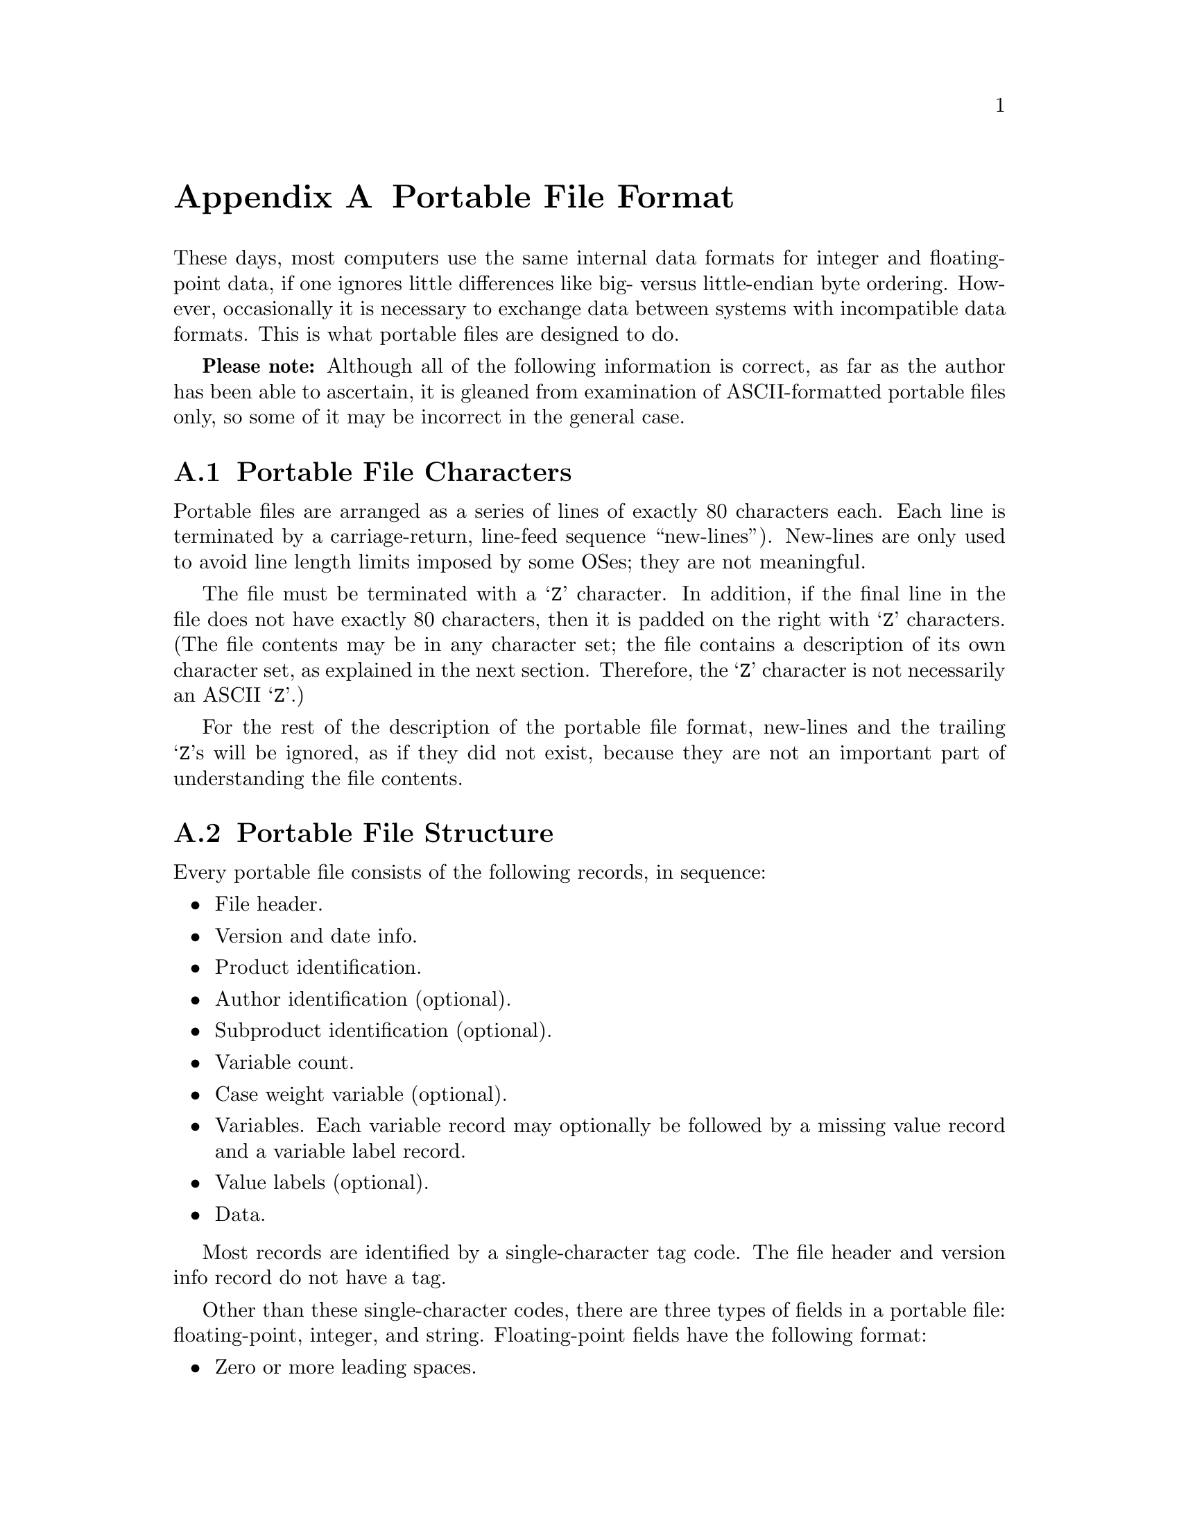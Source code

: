 @node Portable File Format
@appendix Portable File Format

These days, most computers use the same internal data formats for
integer and floating-point data, if one ignores little differences like
big- versus little-endian byte ordering.  However, occasionally it is
necessary to exchange data between systems with incompatible data
formats.  This is what portable files are designed to do.

@strong{Please note:} Although all of the following information is
correct, as far as the author has been able to ascertain, it is gleaned
from examination of ASCII-formatted portable files only, so some of it
may be incorrect in the general case.

@menu
* Portable File Characters::    
* Portable File Structure::     
* Portable File Header::        
* Version and Date Info Record::  
* Identification Records::      
* Variable Count Record::       
* Case Weight Variable Record::  
* Variable Records::            
* Value Label Records::         
* Portable File Data::          
@end menu

@node Portable File Characters
@section Portable File Characters

Portable files are arranged as a series of lines of exactly 80
characters each.  Each line is terminated by a carriage-return,
line-feed sequence ``new-lines'').  New-lines are only used to avoid
line length limits imposed by some OSes; they are not meaningful.

The file must be terminated with a @samp{Z} character.  In addition, if
the final line in the file does not have exactly 80 characters, then it
is padded on the right with @samp{Z} characters.  (The file contents may
be in any character set; the file contains a description of its own
character set, as explained in the next section.  Therefore, the
@samp{Z} character is not necessarily an ASCII @samp{Z}.)

For the rest of the description of the portable file format, new-lines
and the trailing @samp{Z}s will be ignored, as if they did not exist,
because they are not an important part of understanding the file
contents.

@node Portable File Structure
@section Portable File Structure

Every portable file consists of the following records, in sequence:

@itemize @bullet

@item
File header.

@item
Version and date info.

@item
Product identification.

@item
Author identification (optional).

@item
Subproduct identification (optional).

@item
Variable count.

@item
Case weight variable (optional).

@item
Variables.  Each variable record may optionally be followed by a
missing value record and a variable label record.

@item
Value labels (optional).

@item
Data.
@end itemize

Most records are identified by a single-character tag code.  The file
header and version info record do not have a tag.

Other than these single-character codes, there are three types of fields
in a portable file: floating-point, integer, and string.  Floating-point
fields have the following format:

@itemize @bullet

@item
Zero or more leading spaces.

@item
Optional asterisk (@samp{*}), which indicates a missing value.  The
asterisk must be followed by a single character, generally a period
(@samp{.}), but it appears that other characters may also be possible.
This completes the specification of a missing value.

@item
Optional minus sign (@samp{-}) to indicate a negative number.

@item
A whole number, consisting of one or more base-30 digits: @samp{0}
through @samp{9} plus capital letters @samp{A} through @samp{T}.

@item
Optional fraction, consisting of a radix point (@samp{.}) followed by
one or more base-30 digits.

@item
Optional exponent, consisting of a plus or minus sign (@samp{+} or
@samp{-}) followed by one or more base-30 digits.

@item
A forward slash (@samp{/}).
@end itemize

Integer fields take a form identical to floating-point fields, but they
may not contain a fraction.

String fields take the form of a integer field having value @var{n},
followed by exactly @var{n} characters, which are the string content.

@node Portable File Header
@section Portable File Header

Every portable file begins with a 464-byte header, consisting of a
200-byte collection of vanity splash strings, followed by a 256-byte
character set translation table, followed by an 8-byte tag string.

The 200-byte segment is divided into five 40-byte sections, each of
which represents the string @code{@var{charset} SPSS PORT FILE} in a
different character set encoding, where @var{charset} is the name of
the character set used in the file, e.g.@: @code{ASCII} or
@code{EBCDIC}.  Each string is padded on the right with spaces in its
respective character set.

It appears that these strings exist only to inform those who might view
the file on a screen, and that they are not parsed by SPSS products.
Thus, they can be safely ignored.  For those interested, the strings are
supposed to be in the following character sets, in the specified order:
EBCDIC, 7-bit ASCII, CDC 6-bit ASCII, 6-bit ASCII, Honeywell 6-bit
ASCII.

The 256-byte segment describes a mapping from the character set used in
the portable file to an arbitrary character set having characters at the
following positions:

@table @asis
@item 0--60

Control characters.  Not important enough to describe in full here.

@item 61--63

Reserved.

@item 64--73

Digits @samp{0} through @samp{9}.

@item 74--99

Capital letters @samp{A} through @samp{Z}. 

@item 100--125

Lowercase letters @samp{a} through @samp{z}.

@item 126

Space.

@item 127--130

Symbols @code{.<(+}

@item 131

Solid vertical pipe.

@item 132--142

Symbols @code{&[]!$*);^-/}

@item 143

Broken vertical pipe.

@item 144--150

Symbols @code{,%_>}?@code{`:}   @c @code{?} is an inverted question mark

@item 151

British pound symbol.

@item 152--155

Symbols @code{@@'="}.

@item 156

Less than or equal symbol.

@item 157

Empty box.

@item 158

Plus or minus.

@item 159

Filled box.

@item 160

Degree symbol.

@item 161

Dagger.

@item 162

Symbol @samp{~}.

@item 163

En dash.

@item 164

Lower left corner box draw.

@item 165

Upper left corner box draw.

@item 166

Greater than or equal symbol.

@item 167--176

Superscript @samp{0} through @samp{9}.

@item 177

Lower right corner box draw.

@item 178

Upper right corner box draw.

@item 179

Not equal symbol.

@item 180

Em dash.

@item 181

Superscript @samp{(}.

@item 182

Superscript @samp{)}.

@item 183

Horizontal dagger (?).

@item 184--186

Symbols @samp{@{@}\}.
@item 187

Cents symbol.

@item 188

Centered dot, or bullet.

@item 189--255

Reserved.
@end table

Symbols that are not defined in a particular character set are set to
the same value as symbol 64; i.e., to @samp{0}.

The 8-byte tag string consists of the exact characters @code{SPSSPORT}
in the portable file's character set, which can be used to verify that
the file is indeed a portable file.

@node Version and Date Info Record
@section Version and Date Info Record

This record does not have a tag code.  It has the following structure:

@itemize @bullet
@item
A single character identifying the file format version.  The letter A
represents version 0, and so on.

@item
An 8-character string field giving the file creation date in the format
YYYYMMDD.

@item
A 6-character string field giving the file creation time in the format
HHMMSS.
@end itemize

@node Identification Records
@section Identification Records

The product identification record has tag code @samp{1}.  It consists of
a single string field giving the name of the product that wrote the
portable file.

The author identification record has tag code @samp{2}.  It is
optional.  If present, it consists of a single string field giving the
name of the person who caused the portable file to be written.

The subproduct identification record has tag code @samp{3}.  It is
optional.  If present, it consists of a single string field giving
additional information on the product that wrote the portable file.

@node Variable Count Record
@section Variable Count Record

The variable count record has tag code @samp{4}.  It consists of two
integer fields.  The first contains the number of variables in the file
dictionary.  The purpose of the second is unknown; it contains the value
161 in all portable files examined so far.

@node Case Weight Variable Record
@section Case Weight Variable Record

The case weight variable record is optional.  If it is present, it
indicates the variable used for weighting cases; if it is absent,
cases are unweighted.  It has tag code @samp{6}.  It consists of a
single string field that names the weighting variable.

@node Variable Records
@section Variable Records

Each variable record represents a single variable.  Variable records
have tag code @samp{7}.  They have the following structure:

@itemize @bullet

@item
Width (integer).  This is 0 for a numeric variable, and a number between 1
and 255 for a string variable.

@item
Name (string).  1--8 characters long.  Must be in all capitals.

@item
Print format.  This is a set of three integer fields:

@itemize @minus

@item
Format type (@pxref{Variable Record}).

@item
Format width.  1--40.

@item
Number of decimal places.  1--40.
@end itemize

@item
Write format.  Same structure as the print format described above.
@end itemize

Each variable record can optionally be followed by a missing value
record, which has tag code @samp{8}.  A missing value record has one
field, the missing value itself (a floating-point or string, as
appropriate).  Up to three of these missing value records can be used.

There is also a record for missing value ranges, which has tag code
@samp{B}.  It is followed by two fields representing the range, which
are floating-point or string as appropriate.  If a missing value range
is present, it may be followed by a single missing value record.

Tag codes @samp{9} and @samp{A} represent @code{LO THRU @var{x}} and
@code{@var{x} THRU HI} ranges, respectively.  Each is followed by a
single field representing @var{x}.  If one of the ranges is present, it
may be followed by a single missing value record.

In addition, each variable record can optionally be followed by a
variable label record, which has tag code @samp{C}.  A variable label
record has one field, the variable label itself (string).

@node Value Label Records
@section Value Label Records

Value label records have tag code @samp{D}.  They have the following
format:

@itemize @bullet
@item
Variable count (integer).

@item
List of variables (strings).  The variable count specifies the number in
the list.  Variables are specified by their names.  All variables must
be of the same type (numeric or string).

@item
Label count (integer).

@item
List of (value, label) tuples.  The label count specifies the number of
tuples.  Each tuple consists of a value, which is numeric or string as
appropriate to the variables, followed by a label (string).
@end itemize

@node Portable File Data
@section Portable File Data

The data record has tag code @samp{F}.  There is only one tag for all
the data; thus, all the data must follow the dictionary.  The data is
terminated by the end-of-file marker @samp{Z}, which is not valid as the
beginning of a data element.

Data elements are output in the same order as the variable records
describing them.  String variables are output as string fields, and
numeric variables are output as floating-point fields.
@setfilename ignored
